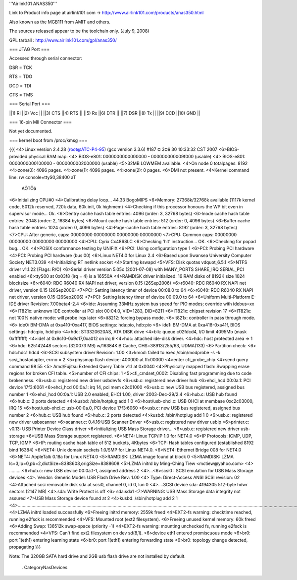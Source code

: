 '''Airlink101 ANAS350''' 

Link to Product info page at airlink101.com -> http://www.airlink101.com/products/anas350.html

Also known as the MGB111 from AMIT and others.

The sources released appear to be the toolchain only. (July 9, 2008)

GPL tarball : http://www.airlink101.com/gpl/anas350/

=== JTAG Port ===

Accessed through serial connector:

DSR = TCK

RTS = TDO

DCD = TDI

CTS = TMS

=== Serial Port ===

||1) RI ||2) Vcc ||
||3) CTS ||4) RTS ||
||5) Rx ||6) DTR ||
||7) DSR ||8) Tx ||
||9) DCD ||10) GND ||

=== 16-pin MII Connector ===

Not yet documented.

=== kernel boot from /proc/kmsg ===

{{{
<4>Linux version 2.4.28 (root@ATC-P4-95) (gcc version 3.3.6) #187 ¤­ 3¤ë 30 10:33:32 CST 2007
<6>BIOS-provided physical RAM map:
<4> BIOS-e801: 0000000000000000 - 000000000009f000 (usable)
<4> BIOS-e801: 0000000000100000 - 0000000002000000 (usable)
<5>32MB LOWMEM available.
<4>On node 0 totalpages: 8192
<4>zone(0): 4096 pages.
<4>zone(1): 4096 pages.
<4>zone(2): 0 pages.
<6>DMI not present.
<4>Kernel command line: rw console=ttyS0,38400 aT
                                                 AÕTÖâ
<6>Initializing CPU#0
<4>Calibrating delay loop... 44.33 BogoMIPS
<6>Memory: 27368k/32768k available (1117k kernel code, 5012k reserved, 720k data, 60k init, 0k highmem)
<4>Checking if this processor honours the WP bit even in supervisor mode... Ok.
<6>Dentry cache hash table entries: 4096 (order: 3, 32768 bytes)
<6>Inode cache hash table entries: 2048 (order: 2, 16384 bytes)
<6>Mount cache hash table entries: 512 (order: 0, 4096 bytes)
<6>Buffer cache hash table entries: 1024 (order: 0, 4096 bytes)
<4>Page-cache hash table entries: 8192 (order: 3, 32768 bytes)
<7>CPU:     After generic, caps: 00000000 00000000 00000000 00000000
<7>CPU:             Common caps: 00000000 00000000 00000000 00000000
<4>CPU: Cyrix Cx486SLC
<6>Checking 'hlt' instruction... OK.
<6>Checking for popad bug... OK.
<4>POSIX conformance testing by UNIFIX
<6>PCI: Using configuration type 1
<6>PCI: Probing PCI hardware
<4>PCI: Probing PCI hardware (bus 00)
<6>Linux NET4.0 for Linux 2.4
<6>Based upon Swansea University Computer Society NET3.039
<4>Initializing RT netlink socket
<4>Starting kswapd
<5>VFS: Disk quotas vdquot_6.5.1
<5>NTFS driver v1.1.22 [Flags: R/O]
<6>Serial driver version 5.05c (2001-07-08) with MANY_PORTS SHARE_IRQ SERIAL_PCI enabled
<6>ttyS00 at 0x03f8 (irq = 4) is a 16550A
<4>RAMDISK driver initialized: 16 RAM disks of 8192K size 1024 blocksize
<6>r6040: RDC R6040 RX NAPI net driver, version 0.15 (26Sep2006)
<6>r6040: RDC R6040 RX NAPI net driver, version 0.15 (26Sep2006)
<7>PCI: Setting latency timer of device 00:08.0 to 64
<6>r6040: RDC R6040 RX NAPI net driver, version 0.15 (26Sep2006)
<7>PCI: Setting latency timer of device 00:09.0 to 64
<6>Uniform Multi-Platform E-IDE driver Revision: 7.00beta4-2.4
<6>ide: Assuming 33MHz system bus speed for PIO modes; override with idebus=xx
<6>IT821x: unknown IDE controller at PCI slot 00:04.0, VID=1283, DID=8211
<6>IT821x: chipset revision 17
<6>IT821x: not 100% native mode: will probe irqs later
<6>it8212: forcing bypass mode.
<6>it821x: controller in pass through mode.
<6>    ide0: BM-DMA at 0xa410-0xa417, BIOS settings: hda:pio, hdb:pio
<6>    ide1: BM-DMA at 0xa418-0xa41f, BIOS settings: hdc:pio, hdd:pio
<4>hdc: ST3320620AS, ATA DISK drive
<4>blk: queue c02fdcd4, I/O limit 4095Mb (mask 0xffffffff)
<4>ide1 at 0x9c10-0x9c17,0xa012 on irq 9
<4>hdc: attached ide-disk driver.
<4>hdc: host protected area => 1
<6>hdc: 625142448 sectors (320073 MB) w/16384KiB Cache, CHS=38913/255/63, UDMA(133)
<6>Partition check:
<6> hdc:hdc1 hdc4
<6>SCSI subsystem driver Revision: 1.00
<3>kmod: failed to exec /sbin/modprobe -s -k scsi_hostadapter, errno = 2
<5>physmap flash device: 400000 at ffc00000
<4>enter cfi_probe_chip
<4>send query command 98 55
<5> Amd/Fujitsu Extended Query Table v1.1 at 0x0040
<4>Physically mapped flash: Swapping erase regions for broken CFI table.
<5>number of CFI chips: 1
<5>cfi_cmdset_0002: Disabling fast programming due to code brokenness.
<6>usb.c: registered new driver usbdevfs
<6>usb.c: registered new driver hub
<6>ehci_hcd 00:0a.1: PCI device 17f3:6061
<6>ehci_hcd 00:0a.1: irq 14, pci mem c2c01000
<6>usb.c: new USB bus registered, assigned bus number 1
<6>ehci_hcd 00:0a.1: USB 2.0 enabled, EHCI 1.00, driver 2003-Dec-29/2.4
<6>hub.c: USB hub found
<6>hub.c: 2 ports detected
<4>kusbd: /sbin/hotplug add 1 0
<6>host/usb-ohci.c: USB OHCI at membase 0xc2c03000, IRQ 15
<6>host/usb-ohci.c: usb-00:0a.0, PCI device 17f3:6060
<6>usb.c: new USB bus registered, assigned bus number 2
<6>hub.c: USB hub found
<6>hub.c: 2 ports detected
<4>kusbd: /sbin/hotplug add 1 0
<6>usb.c: registered new driver usbscanner
<6>scanner.c: 0.4.16:USB Scanner Driver
<6>usb.c: registered new driver usblp
<6>printer.c: v0.13: USB Printer Device Class driver
<6>Initializing USB Mass Storage driver...
<6>usb.c: registered new driver usb-storage
<6>USB Mass Storage support registered.
<6>NET4: Linux TCP/IP 1.0 for NET4.0
<6>IP Protocols: ICMP, UDP, TCP, IGMP
<6>IP: routing cache hash table of 512 buckets, 4Kbytes
<6>TCP: Hash tables configured (established 8192 bind 16384)
<6>NET4: Unix domain sockets 1.0/SMP for Linux NET4.0.
<6>NET4: Ethernet Bridge 008 for NET4.0
<6>NET4: AppleTalk 0.18a for Linux NET4.0
<5>RAMDISK: LZMA image found at block 0
<5>RAMDISK: LZMA lc=3,lp=0,pb=2,dictSize=8388608,origSize=8388608
<5>LZMA initrd by Ming-Ching Tiew <mctiew@yahoo.com>
<4> ..........<6>hub.c: new USB device 00:0a.1-1, assigned address 2
<4>...<6>scsi0 : SCSI emulation for USB Mass Storage devices
<4>.  Vendor: Generic   Model: USB Flash Drive   Rev: 1.00
<4>  Type:   Direct-Access                      ANSI SCSI revision: 02
<4>Attached scsi removable disk sda at scsi0, channel 0, id 0, lun 0
<4>....SCSI device sda: 4194305 512-byte hdwr sectors (2147 MB)
<4>.sda: Write Protect is off
<6> sda:sda1
<7>WARNING: USB Mass Storage data integrity not assured
<7>USB Mass Storage device found at 2
<4>kusbd: /sbin/hotplug add 2 1
<4>.............................................................................................................................................................................................................................................
<4>LZMA initrd loaded successfully
<6>Freeing initrd memory: 2559k freed
<4>EXT2-fs warning: checktime reached, running e2fsck is recommended
<4>VFS: Mounted root (ext2 filesystem).
<6>Freeing unused kernel memory: 60k freed
<6>Adding Swap: 136512k swap-space (priority -1)
<4>EXT2-fs warning: mounting unchecked fs, running e2fsck is recommended
<4>VFS: Can't find ext2 filesystem on dev sd(8,1).
<6>device eth1 entered promiscuous mode
<6>br0: port 1(eth1) entering learning state
<6>br0: port 1(eth1) entering forwarding state
<6>br0: topology change detected, propagating
}}}

Note: The 320GB SATA hard drive and 2GB usb flash drive are not installed by default.

 . CategoryNasDevices
